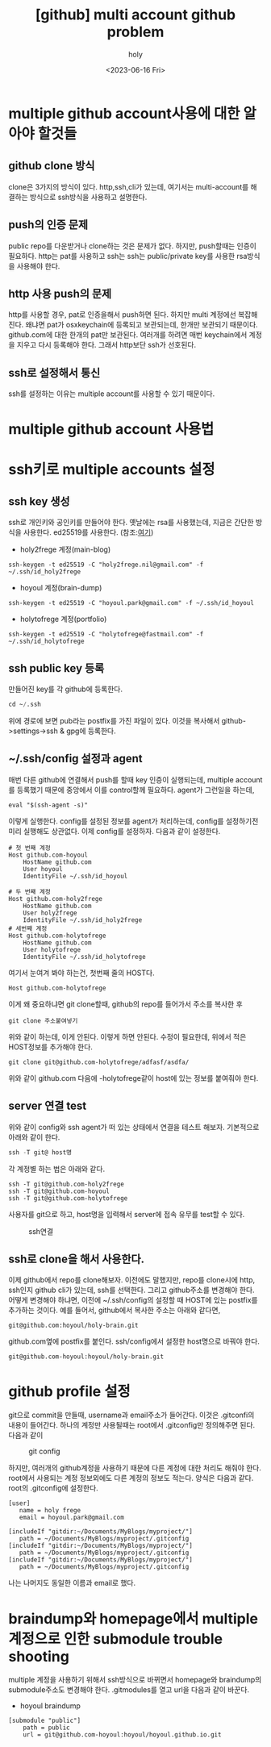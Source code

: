 :PROPERTIES:
:ID:       C2FA9C6E-D3CD-49ED-A8AB-FCECC8575338
:mtime:    20230821085058 20230724214615 20230721163513 20230720195001 20230616162720 20230616140021 20230616124555
:ctime:    20230616124555
:END:
#+title: [github] multi account github problem
#+AUTHOR: holy
#+EMAIL: hoyoul.park@gmail.com
#+DATE: <2023-06-16 Fri>
#+DESCRIPTION: multiple github을 사용할때 git push,pull 안되는 경우
#+HUGO_DRAFT: true

* multiple github account사용에 대한 알아야 할것들
** github clone 방식
clone은 3가지의 방식이 있다. http,ssh,cli가 있는데, 여기서는
multi-account를 해결하는 방식으로 ssh방식을 사용하고 설명한다.


** push의 인증 문제
public repo를 다운받거나 clone하는 것은 문제가 없다. 하지만,
push할때는 인증이 필요하다. http는 pat를 사용하고 ssh는 ssh는
public/private key를 사용한 rsa방식을 사용해야 한다.

** http 사용 push의 문제
http를 사용할 경우, pat로 인증을해서 push하면 된다. 하지만 multi
계정에선 복잡해진다. 왜냐면 pat가 osxkeychain에 등록되고 보관되는데,
한개만 보관되기 때문이다. github.com에 대한 한개의 pat만
보관된다. 여러개를 하려면 매번 keychain에서 계정을 지우고 다시
등록해야 한다. 그래서 http보단 ssh가 선호된다.

** ssh로 설정해서 통신
ssh를 설정하는 이유는 multiple account를 사용할 수 있기 때문이다.

* multiple github account 사용법

* ssh키로 multiple accounts 설정
** ssh key 생성
ssh로 개인키와 공인키를 만들어야 한다. 옛날에는 rsa를 사용했는데,
지금은 간단한 방식을 사용한다. ed25519를 사용한다.
(참조:[[https://docs.github.com/ko/authentication/connecting-to-github-with-ssh/generating-a-new-ssh-key-and-adding-it-to-the-ssh-agent][여기]])
- holy2frege 계정(main-blog)
#+BEGIN_SRC shell
ssh-keygen -t ed25519 -C "holy2frege.nil@gmail.com" -f ~/.ssh/id_holy2frege
#+END_SRC
- hoyoul 계정(brain-dump)
#+BEGIN_SRC shell
ssh-keygen -t ed25519 -C "hoyoul.park@gmail.com" -f ~/.ssh/id_hoyoul
#+END_SRC
- holytofrege 계정(portfolio)
#+BEGIN_SRC shell
ssh-keygen -t ed25519 -C "holytofrege@fastmail.com" -f ~/.ssh/id_holytofrege
#+END_SRC
** ssh public key 등록
만들어진 key를 각 github에 등록한다.
#+BEGIN_SRC emacs-lisp
cd ~/.ssh
#+END_SRC
위에 경로에 보면 pub라는 postfix를 가진 파일이 있다. 이것을 복사해서
github->settings->ssh & gpg에 등록한다.

** ~/.ssh/config 설정과 agent
매번 다른 github에 연결해서 push를 할때 key 인증이 실행되는데,
multiple account를 등록했기 때문에 중앙에서 이를 control할께
필요하다. agent가 그런일을 하는데,

#+BEGIN_SRC shell
eval "$(ssh-agent -s)"
#+END_SRC
이렇게 실행한다. config를 설정된 정보를 agent가 처리하는데, config를
설정하기전 미리 실행해도 상관없다. 이제 config를 설정하자.
다음과 같이 설정한다.
#+BEGIN_SRC text
  # 첫 번째 계정
  Host github.com-hoyoul
      HostName github.com
      User hoyoul
      IdentityFile ~/.ssh/id_hoyoul

  # 두 번째 계정
  Host github.com-holy2frege
      HostName github.com
      User holy2frege
      IdentityFile ~/.ssh/id_holy2frege
  # 세번째 계정
  Host github.com-holytofrege
      HostName github.com
      User holytofrege
      IdentityFile ~/.ssh/id_holytofrege      
#+END_SRC
여기서 눈여겨 봐야 하는건, 첫번째 줄의 HOST다.
#+BEGIN_SRC text
Host github.com-holytofrege
#+END_SRC
이게 왜 중요하냐면 git clone할때, github의 repo를 들어가서 주소를
복사한 후
#+BEGIN_SRC text
git clone 주소붙여넣기
#+END_SRC
위와 같이 하는데, 이게 안된다. 이렇게 하면 안된다. 수정이 필요한데,
위에서 적은 HOST정보를 추가해야 한다.

#+BEGIN_SRC text
git clone git@github.com-holytofrege/adfasf/asdfa/
#+END_SRC
위와 같이 github.com 다음에 -holytofrege같이 host에 있는 정보를
붙여줘야 한다.

** server 연결 test
위와 같이 config와 ssh agent가 떠 있는 상태에서 연결을 테스트
해보자. 기본적으로 아래와 같이 한다.
#+BEGIN_SRC emacs-lisp
  ssh -T git@ host명
#+END_SRC
각 계정별 하는 법은 아래와 같다.
#+BEGIN_SRC text
  ssh -T git@github.com-holy2frege
  ssh -T git@github.com-hoyoul
  ssh -T git@github.com-holytofrege
#+END_SRC

사용자를 git으로 하고, host명을 입력해서 server에 접속 유무를 test할
수 있다.

#+CAPTION: ssh연결
#+NAME: ssh연결
#+attr_html: :width 600px
#+attr_latex: :width 100px
[[../static/img/github/ssh.png]]

** ssh로 clone을 해서 사용한다.
이제 github에서 repo를 clone해보자. 이전에도 말했지만, repo를
clone시에 http, ssh인지 github cli가 있는데, ssh를 선택한다. 그리고
github주소를 변경해야 한다. 어떻게 변경해야 하냐면, 이전에
~/.ssh/config의 설정할 때 HOST에 있는 postfix를 추가하는 것이다. 예를
들어서, github에서 복사한 주소는 아래와 같다면,
#+BEGIN_SRC text
git@github.com:hoyoul/holy-brain.git
#+END_SRC

github.com옆에 postfix를 붙인다. ssh/config에서 설정한 host명으로
바꿔야 한다.

#+BEGIN_SRC text
git@github.com-hoyoul:hoyoul/holy-brain.git
#+END_SRC

* github profile 설정
git으로 commit을 만들때, username과 email주소가 들어간다. 이것은
.gitconfi의 내용이 들어간다. 하나의 계정만 사용될때는 root에서
.gitconfig만 정의해주면 된다. 다음과 같이

#+CAPTION: git config
#+NAME: git config
#+attr_html: :width 600px
#+attr_latex: :width 100px
[[../static/img/github/gitconfig.png]]

하지만, 여러개의 github계정을 사용하기 때문에 다른 계정에 대한 처리도
해줘야 한다. root에서 사용되는 계정 정보외에도 다른 계정의 정보도
적는다. 양식은 다음과 같다. root의 .gitconfig에 설정한다.

#+BEGIN_SRC text
  [user]
     name = holy frege
     email = hoyoul.park@gmail.com
   
  [includeIf "gitdir:~/Documents/MyBlogs/myproject/"]
     path = ~/Documents/MyBlogs/myproject/.gitconfig
  [includeIf "gitdir:~/Documents/MyBlogs/myproject/"]
     path = ~/Documents/MyBlogs/myproject/.gitconfig
  [includeIf "gitdir:~/Documents/MyBlogs/myproject/"]
     path = ~/Documents/MyBlogs/myproject/.gitconfig      
#+END_SRC
나는 나머지도 동일한 이름과 email로 했다.


* braindump와 homepage에서 multiple 계정으로 인한 submodule trouble shooting
multiple 계정을 사용하기 위해서 ssh방식으로 바뀌면서 homepage와
braindump의 submodule주소도 변경해야 한다. .gitmodules를 열고 url을
다음과 같이 바꾼다.
- hoyoul braindump
#+BEGIN_SRC text
[submodule "public"]
	path = public
	url = git@github.com-hoyoul:hoyoul/hoyoul.github.io.git

#+END_SRC



